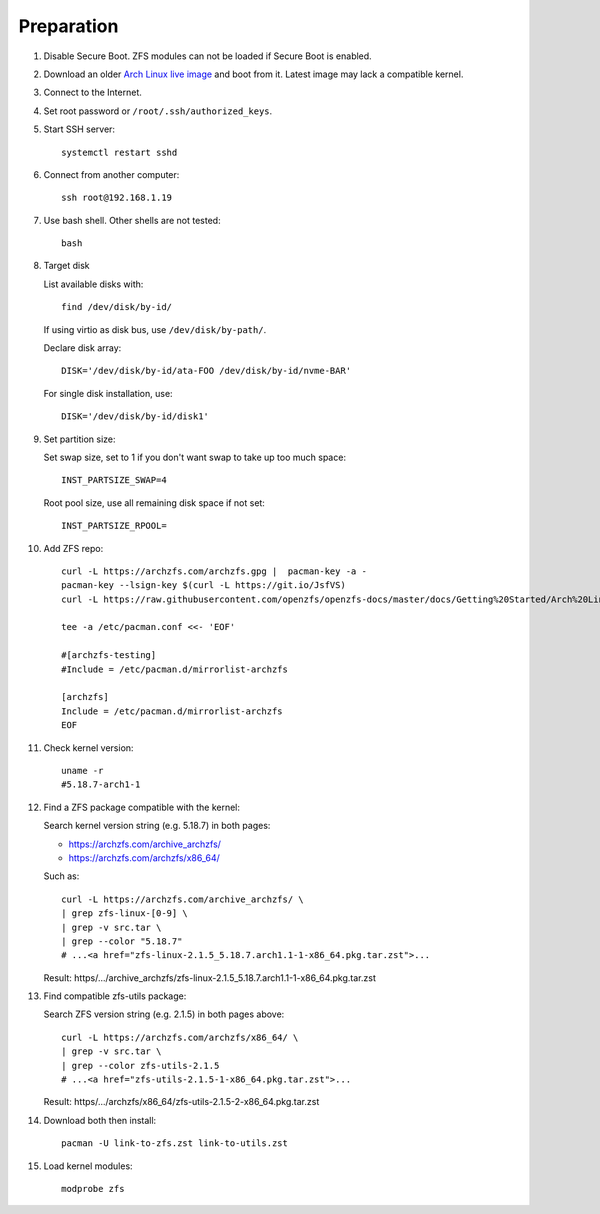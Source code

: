 .. highlight:: sh

Preparation
======================

.. contents:: Table of Contents
   :local:

#. Disable Secure Boot. ZFS modules can not be loaded if Secure Boot is enabled.
#. Download an older `Arch Linux live image
   <https://geo.mirror.pkgbuild.com/iso/>`__ and boot from it.  Latest
   image may lack a compatible kernel.
#. Connect to the Internet.
#. Set root password or ``/root/.ssh/authorized_keys``.
#. Start SSH server::

    systemctl restart sshd

#. Connect from another computer::

    ssh root@192.168.1.19

#. Use bash shell. Other shells are not tested::

     bash

#. Target disk

   List available disks with::

    find /dev/disk/by-id/

   If using virtio as disk bus, use ``/dev/disk/by-path/``.

   Declare disk array::

    DISK='/dev/disk/by-id/ata-FOO /dev/disk/by-id/nvme-BAR'

   For single disk installation, use::

    DISK='/dev/disk/by-id/disk1'

#. Set partition size:

   Set swap size, set to 1 if you don't want swap to
   take up too much space::

    INST_PARTSIZE_SWAP=4

   Root pool size, use all remaining disk space if not set::

    INST_PARTSIZE_RPOOL=

#. Add ZFS repo::

     curl -L https://archzfs.com/archzfs.gpg |  pacman-key -a -
     pacman-key --lsign-key $(curl -L https://git.io/JsfVS)
     curl -L https://raw.githubusercontent.com/openzfs/openzfs-docs/master/docs/Getting%20Started/Arch%20Linux/archzfs-repo/mirrorlist-archzfs > /etc/pacman.d/mirrorlist-archzfs

     tee -a /etc/pacman.conf <<- 'EOF'

     #[archzfs-testing]
     #Include = /etc/pacman.d/mirrorlist-archzfs

     [archzfs]
     Include = /etc/pacman.d/mirrorlist-archzfs
     EOF

#. Check kernel version::

     uname -r
     #5.18.7-arch1-1

#. Find a ZFS package compatible with the kernel:

   Search kernel version string (e.g. 5.18.7) in both pages:

   * https://archzfs.com/archive_archzfs/
   * https://archzfs.com/archzfs/x86_64/

   Such as::

      curl -L https://archzfs.com/archive_archzfs/ \
      | grep zfs-linux-[0-9] \
      | grep -v src.tar \
      | grep --color "5.18.7"
      # ...<a href="zfs-linux-2.1.5_5.18.7.arch1.1-1-x86_64.pkg.tar.zst">...

   Result: https/.../archive_archzfs/zfs-linux-2.1.5_5.18.7.arch1.1-1-x86_64.pkg.tar.zst

#. Find compatible zfs-utils package:

   Search ZFS version string (e.g. 2.1.5) in both pages above::

      curl -L https://archzfs.com/archzfs/x86_64/ \
      | grep -v src.tar \
      | grep --color zfs-utils-2.1.5
      # ...<a href="zfs-utils-2.1.5-1-x86_64.pkg.tar.zst">...

   Result: https/.../archzfs/x86_64/zfs-utils-2.1.5-2-x86_64.pkg.tar.zst

#. Download both then install::

     pacman -U link-to-zfs.zst link-to-utils.zst

#. Load kernel modules::

    modprobe zfs
